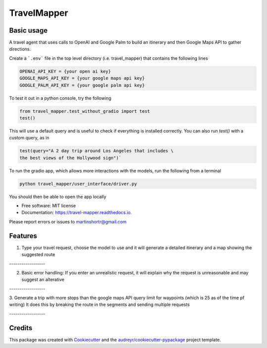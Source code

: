 =============
TravelMapper
=============


.. image:: https://img.shields.io/pypi/v/travel_mapper.svg
        :target: https://pypi.python.org/pypi/travel_mapper

.. image:: https://img.shields.io/travis/rmartinshort/travel_mapper.svg
        :target: https://travis-ci.com/rmartinshort/travel_mapper

.. image:: https://readthedocs.org/projects/travel-mapper/badge/?version=latest
        :target: https://travel-mapper.readthedocs.io/en/latest/?version=latest
        :alt: Documentation Status


Basic usage
------------


A travel agent that uses calls to OpenAI and Google Palm to build an itinerary and then Google Maps API to gather directions.

Create a ```.env``` file in the top level directory (i.e. travel_mapper) that contains the following lines

.. code-block:: bash

   OPENAI_API_KEY = {your open ai key}
   GOOGLE_MAPS_API_KEY = {your google maps api key}
   GOOGLE_PALM_API_KEY = {your google palm api key}

To test it out in a python console, try the following

.. code-block:: python

   from travel_mapper.test_without_gradio import test
   test()

This will use a default query and is useful to check if everything is installed correctly. You can also run
`test()` with a custom query, as in

.. code-block:: python

   test(query="A 2 day trip around Los Angeles that includes \
   the best views of the Hollywood sign")`

To run the gradio app, which allows more interactions with the models, run the following from a terminal

..  code-block:: bash

   python travel_mapper/user_interface/driver.py


You should then be able to open the app locally

* Free software: MIT license
* Documentation: https://travel-mapper.readthedocs.io.

Please report errors or issues to martinshortr@gmail.com


Features
--------

1. Type your travel request, choose the model to use and it will generate a detailed itinerary and a map showing the suggested route

.. image:: docs/images/example_screenshot_1.png

.. line-block:: ------------------

2. Basic error handling: If you enter an unrealistic request, it will explain why the request is unreasonable and may suggest an alterative

.. image:: docs/images/example_screenshot_2.png

.. line-block:: ------------------

3. Generate a trip with more stops than the google maps API query limit for waypoints (which is 25 as of the time pf writing)
It does this by breaking the route in the segments and sending multiple requests

.. image:: docs/images/example_screenshot_3.png

.. line-block:: ------------------

Credits
-------

This package was created with Cookiecutter_ and the `audreyr/cookiecutter-pypackage`_ project template.

.. _Cookiecutter: https://github.com/audreyr/cookiecutter
.. _`audreyr/cookiecutter-pypackage`: https://github.com/audreyr/cookiecutter-pypackage
